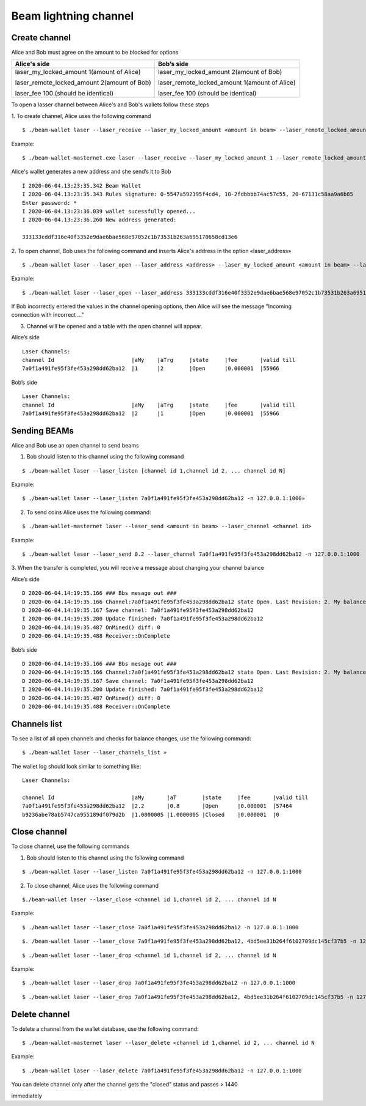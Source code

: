 Beam lightning channel
======================

Create channel
--------------

Alice and Bob must agree on the amount to be blocked for options

+--------------------------------------------------+----------------------------------------------------+
| **Alice's side**                                 | **Bob’s side**                                     |
+==================================================+====================================================+
| laser_my_locked_amount 1(amount of Alice)        | laser_my_locked_amount 2(amount of Bob)            |
|                                                  |                                                    |
| laser_remote_locked_amount 2(amount of Bob)      | laser_remote_locked_amount 1(amount of Alice)      |
|                                                  |                                                    |
| laser_fee 100 (should be identical)              | laser_fee 100 (should be identical)                |
+--------------------------------------------------+----------------------------------------------------+

To open a lasser channel between Alice's and Bob's wallets follow these
steps

1. To create channel, Alice uses the following command
::
   
   $ ./beam-wallet laser --laser_receive --laser_my_locked_amount <amount in beam> --laser_remote_locked_amount <amount in beam> --laser_fee <amount in groth

Example:

::
  
   $ ./beam-wallet-masternet.exe laser --laser_receive --laser_my_locked_amount 1 --laser_remote_locked_amount 2 --laser_fee 100 -n 127.0.0.1:1000
  
Alice's wallet generates a new address and she send’s it to Bob

::

    I 2020-06-04.13:23:35.342 Beam Wallet 
    I 2020-06-04.13:23:35.343 Rules signature: 0-5547a592195f4cd4, 10-2fdbbbb74ac57c55, 20-67131c58aa9a6b85
    Enter password: *
    I 2020-06-04.13:23:36.039 wallet sucessfully opened...
    I 2020-06-04.13:23:36.260 New address generated:

    333133cddf316e40f3352e9dae6bae568e97052c1b73531b263a695170658cd13e6 
  
2. To open channel, Bob uses the following command and inserts Alice's
address in the option «laser_address»

::

    $ ./beam-wallet laser --laser_open --laser_address <address> --laser_my_locked_amount <amount in beam> --laser_remote_locked_amount <amount in beam> --laser_fee <amount in groth>

Example:

::

    $ ./beam-wallet laser --laser_open --laser_address 333133cddf316e40f3352e9dae6bae568e97052c1b73531b263a695170658cd13e6 --laser_my_locked_amount 2 --laser_remote_locked_amount 1 --laser_fee 100 -n 127.0.0.1:1000

If Bob incorrectly entered the values in the channel opening options, then Alice will see the message  "Incoming connection with incorrect …"              

3. Сhannel will be opened and a table with the open channel will appear.

Alice’s side

::

    Laser Channels:
    channel Id                        |aMy    |aTrg     |state     |fee       |valid till
    7a0f1a491fe95f3fe453a298dd62ba12  |1      |2        |Open      |0.000001  |55966

Bob’s side

::

    Laser Channels:
    channel Id                        |aMy    |aTrg     |state     |fee       |valid till
    7a0f1a491fe95f3fe453a298dd62ba12  |2      |1        |Open      |0.000001  |55966

Sending BEAMs
-------------

Alice and Bob use an open channel to send beams

1. Bob should listen to this channel using the following command

::

    $ ./beam-wallet laser --laser_listen [channel id 1,channel id 2, ... channel id N]

Example:

::

    $ ./beam-wallet laser --laser_listen 7a0f1a491fe95f3fe453a298dd62ba12 -n 127.0.0.1:1000»

2. To send coins Alice uses the following command:

::

    $ ./beam-wallet-masternet laser --laser_send <amount in beam> --laser_channel <channel id>

Example:

::

    $ ./beam-wallet laser --laser_send 0.2 --laser_channel 7a0f1a491fe95f3fe453a298dd62ba12 -n 127.0.0.1:1000

3. When the transfer is completed, you will receive a message about
changing your channel balance

Alice’s side

::

    D 2020-06-04.14:19:35.166 ### Bbs mesage out ###
    D 2020-06-04.14:19:35.166 Channel:7a0f1a491fe95f3fe453a298dd62ba12 state Open. Last Revision: 2. My balance: 220000000 / Total balance: 300000000
    D 2020-06-04.14:19:35.167 Save channel: 7a0f1a491fe95f3fe453a298dd62ba12
    I 2020-06-04.14:19:35.200 Update finished: 7a0f1a491fe95f3fe453a298dd62ba12
    D 2020-06-04.14:19:35.487 OnMined() diff: 0
    D 2020-06-04.14:19:35.488 Receiver::OnComplete

Bob’s side

::

    D 2020-06-04.14:19:35.166 ### Bbs mesage out ###
    D 2020-06-04.14:19:35.166 Channel:7a0f1a491fe95f3fe453a298dd62ba12 state Open. Last Revision: 2. My balance: 220000000 / Total balance: 300000000
    D 2020-06-04.14:19:35.167 Save channel: 7a0f1a491fe95f3fe453a298dd62ba12
    I 2020-06-04.14:19:35.200 Update finished: 7a0f1a491fe95f3fe453a298dd62ba12
    D 2020-06-04.14:19:35.487 OnMined() diff: 0
    D 2020-06-04.14:19:35.488 Receiver::OnComplete

Channels list
-------------

To see a list of all open channels and checks for balance changes, use
the following command:

::

    $ ./beam-wallet laser --laser_channels_list »

The wallet log should look similar to something like:

::

    Laser Channels:

    channel Id                        |aMy       |aT        |state     |fee       |valid till
    7a0f1a491fe95f3fe453a298dd62ba12  |2.2       |0.8       |Open      |0.000001  |57464
    b9236abe78ab5747ca955189df079d2b  |1.0000005 |1.0000005 |Closed    |0.000001  |0

Close channel
-------------

To close channel, use the following commands

+----------------+--------------------------------------------------------+
| laser_close   | before lock time is up, only if other side is online   |
+================+========================================================+
| Laser_drop    |  after lock time is up or if other side is offline     |
+----------------+--------------------------------------------------------+

1. Bob should listen to this channel using the following command

::

    $ ./beam-wallet laser --laser_listen 7a0f1a491fe95f3fe453a298dd62ba12 -n 127.0.0.1:1000


2. To close channel, Alice uses the following command

::

    $./beam-wallet laser --laser_close <channel id 1,channel id 2, ... channel id N
    
Example:

::

    $ ./beam-wallet laser --laser_close 7a0f1a491fe95f3fe453a298dd62ba12 -n 127.0.0.1:1000 

::

    $. /beam-wallet laser --laser_close 7a0f1a491fe95f3fe453a298dd62ba12, 4bd5ee31b264f6102709dc145cf37b5 -n 127.0.0.1:1000
    
.. note::If you use «laser_close» and the 2nd side was not online, your channel will return to the open status . Then you can use the «laser_drop» command

::

    $ ./beam-wallet laser --laser_drop <channel id 1,channel id 2, ... channel id N

Example:
::

    $ ./beam-wallet laser --laser_drop 7a0f1a491fe95f3fe453a298dd62ba12 -n 127.0.0.1:1000
    
::

    $ ./beam-wallet laser --laser_drop 7a0f1a491fe95f3fe453a298dd62ba12, 4bd5ee31b264f6102709dc145cf37b5 -n 127.0.0.1:1000

.. note::Using «laser_drop» command, the channel will close after 1440 blocks

Delete channel
--------------

To delete a channel from the wallet database, use the following command:

::

    $ ./beam-wallet-masternet laser --laser_delete <channel id 1,channel id 2, ... channel id N

Example:

::

    $ ./beam-wallet laser --laser_delete 7a0f1a491fe95f3fe453a298dd62ba12 -n 127.0.0.1:1000

You can delete channel only after the channel gets the "closed" status and passes > 1440

.. note::Channels with the “Waiting” and “OpenFailed” status can be deleted
immediately
